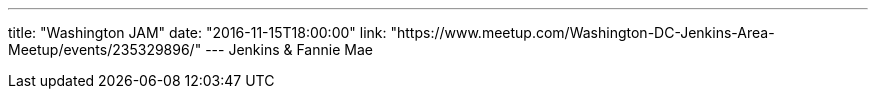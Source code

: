 ---
title: "Washington JAM"
date: "2016-11-15T18:00:00"
link: "https://www.meetup.com/Washington-DC-Jenkins-Area-Meetup/events/235329896/"
---
Jenkins & Fannie Mae
